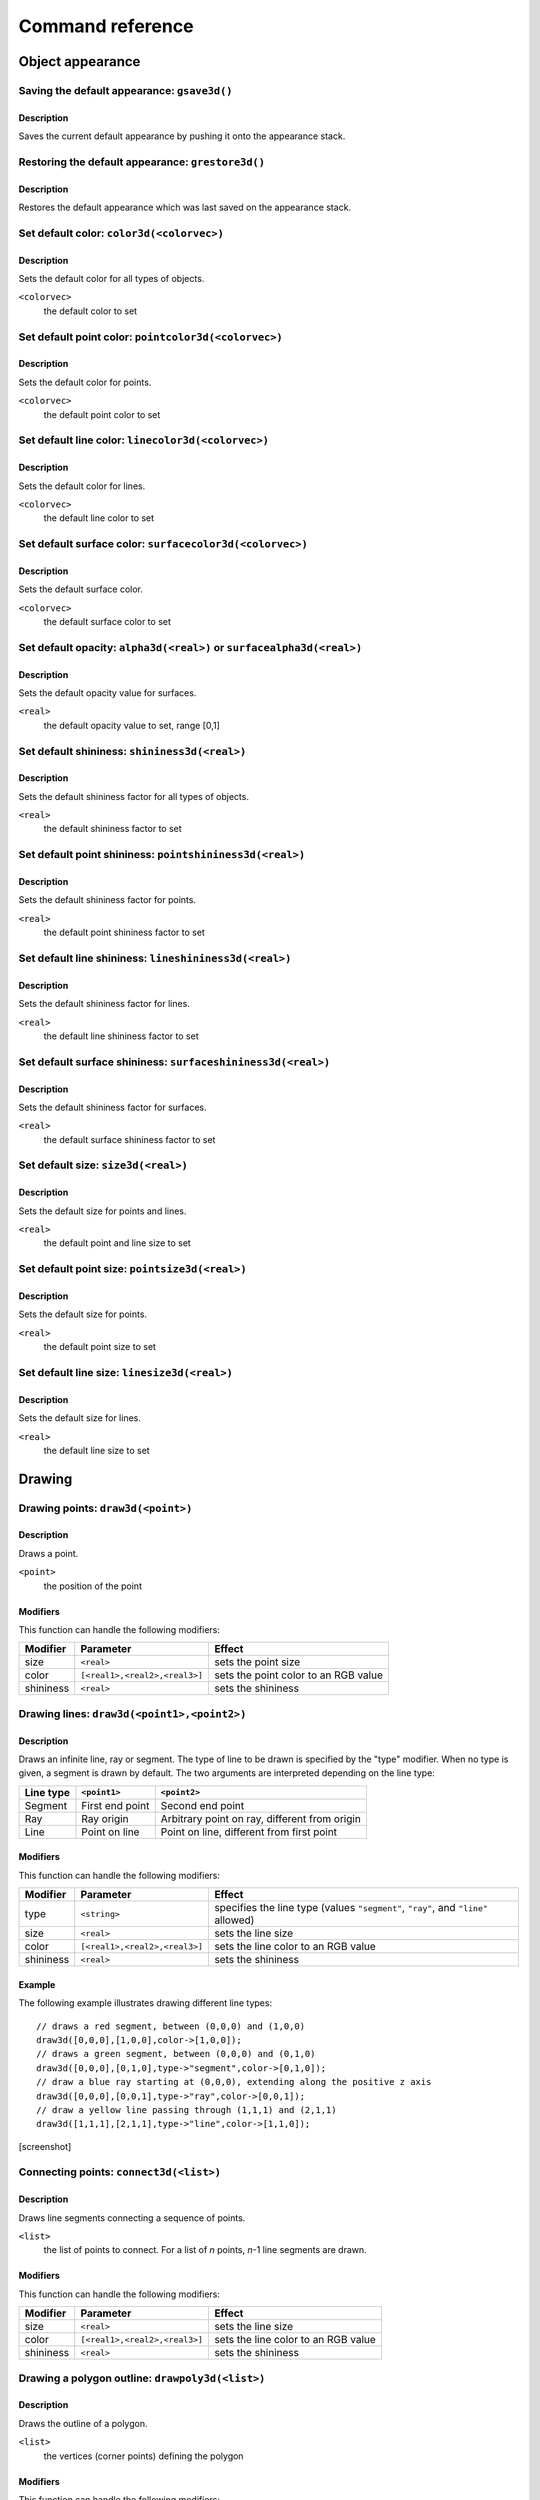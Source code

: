 =================
Command reference
=================

Object appearance
-----------------

Saving the default appearance: ``gsave3d()``
============================================

Description
~~~~~~~~~~~

Saves the current default appearance by pushing it onto the appearance stack.

Restoring the default appearance: ``grestore3d()``
==================================================

Description
~~~~~~~~~~~

Restores the default appearance which was last saved on the appearance stack.

Set default color: ``color3d(<colorvec>)``
==========================================

Description
~~~~~~~~~~~

Sets the default color for all types of objects.

``<colorvec>``
  the default color to set

Set default point color: ``pointcolor3d(<colorvec>)``
=====================================================

Description
~~~~~~~~~~~

Sets the default color for points.

``<colorvec>``
  the default point color to set

Set default line color: ``linecolor3d(<colorvec>)``
====================================================

Description
~~~~~~~~~~~

Sets the default color for lines.

``<colorvec>``
  the default line color to set

Set default surface color: ``surfacecolor3d(<colorvec>)``
=========================================================

Description
~~~~~~~~~~~

Sets the default surface color.

``<colorvec>``
  the default surface color to set

Set default opacity: ``alpha3d(<real>)`` or ``surfacealpha3d(<real>)``
======================================================================

Description
~~~~~~~~~~~

Sets the default opacity value for surfaces.

``<real>``
  the default opacity value to set, range [0,1]

Set default shininess: ``shininess3d(<real>)``
================================================

Description
~~~~~~~~~~~

Sets the default shininess factor for all types of objects.

``<real>``
  the default shininess factor to set

Set default point shininess: ``pointshininess3d(<real>)``
===========================================================

Description
~~~~~~~~~~~

Sets the default shininess factor for points.

``<real>``
  the default point shininess factor to set

Set default line shininess: ``lineshininess3d(<real>)``
=======================================================

Description
~~~~~~~~~~~

Sets the default shininess factor for lines.

``<real>``
  the default line shininess factor to set

Set default surface shininess: ``surfaceshininess3d(<real>)``
=============================================================

Description
~~~~~~~~~~~

Sets the default shininess factor for surfaces.

``<real>``
  the default surface shininess factor to set

Set default size: ``size3d(<real>)``
====================================

Description
~~~~~~~~~~~

Sets the default size for points and lines.

``<real>``
  the default point and line size to set

Set default point size: ``pointsize3d(<real>)``
===============================================

Description
~~~~~~~~~~~

Sets the default size for points.

``<real>``
  the default point size to set

Set default line size: ``linesize3d(<real>)``
=============================================

Description
~~~~~~~~~~~

Sets the default size for lines.

``<real>``
  the default line size to set


Drawing
-------

Drawing points: ``draw3d(<point>)``
===================================

Description
~~~~~~~~~~~

Draws a point.

``<point>``
  the position of the point

Modifiers
~~~~~~~~~

This function can handle the following modifiers:

========= ============================= =======================================
Modifier  Parameter                     Effect
========= ============================= =======================================
size      ``<real>``                    sets the point size
color     ``[<real1>,<real2>,<real3>]`` sets the point color to an RGB value
shininess ``<real>``                    sets the shininess
========= ============================= =======================================


Drawing lines: ``draw3d(<point1>,<point2>)``
============================================

Description
~~~~~~~~~~~

Draws an infinite line, ray or segment. The type of line to be drawn is
specified by the "type" modifier. When no type is given, a segment is drawn by
default. The two arguments are interpreted depending on the line type:

=========  ===============  =============================================
Line type  ``<point1>``     ``<point2>``
=========  ===============  =============================================
Segment    First end point  Second end point
Ray        Ray origin       Arbitrary point on ray, different from origin
Line       Point on line    Point on line, different from first point
=========  ===============  =============================================

Modifiers
~~~~~~~~~

This function can handle the following modifiers:

========= ============================= =======================================
Modifier  Parameter                     Effect
========= ============================= =======================================
type      ``<string>``                  specifies the line type (values
                                        ``"segment"``, ``"ray"``, and ``"line"``
                                        allowed)
size      ``<real>``                    sets the line size
color     ``[<real1>,<real2>,<real3>]`` sets the line color to an RGB value
shininess ``<real>``                    sets the shininess
========= ============================= =======================================

Example
~~~~~~~

The following example illustrates drawing different line types::

  // draws a red segment, between (0,0,0) and (1,0,0)
  draw3d([0,0,0],[1,0,0],color->[1,0,0]);
  // draws a green segment, between (0,0,0) and (0,1,0)
  draw3d([0,0,0],[0,1,0],type->"segment",color->[0,1,0]);
  // draw a blue ray starting at (0,0,0), extending along the positive z axis
  draw3d([0,0,0],[0,0,1],type->"ray",color->[0,0,1]);
  // draw a yellow line passing through (1,1,1) and (2,1,1)
  draw3d([1,1,1],[2,1,1],type->"line",color->[1,1,0]);

[screenshot]

Connecting points: ``connect3d(<list>)``
========================================

Description
~~~~~~~~~~~

Draws line segments connecting a sequence of points.

``<list>``
  the list of points to connect. For a list of *n* points, *n*-1 line segments
  are drawn.

Modifiers
~~~~~~~~~

This function can handle the following modifiers:

========= ============================= =======================================
Modifier  Parameter                     Effect
========= ============================= =======================================
size      ``<real>``                    sets the line size
color     ``[<real1>,<real2>,<real3>]`` sets the line color to an RGB value
shininess ``<real>``                    sets the shininess
========= ============================= =======================================

Drawing a polygon outline: ``drawpoly3d(<list>)``
=================================================

Description
~~~~~~~~~~~

Draws the outline of a polygon.

``<list>``
  the vertices (corner points) defining the polygon

Modifiers
~~~~~~~~~

This function can handle the following modifiers:

========= ============================= =======================================
Modifier  Parameter                     Effect
========= ============================= =======================================
size      ``<real>``                    sets the line size
color     ``[<real1>,<real2>,<real3>]`` sets the line color to an RGB value
shininess ``<real>``                    sets the shininess
========= ============================= =======================================

Drawing a filled polygon: ``fillpoly3d(<list>)``
================================================

Description
~~~~~~~~~~~

Draws a filled polygon.

``<list>``
  the vertices (corner points) defining the polygon

Modifiers
~~~~~~~~~

This function can handle the following modifiers:

========= ============================= =======================================
Modifier  Parameter                     Effect
========= ============================= =======================================
size      ``<real>``                    sets the surface size
color     ``[<real1>,<real2>,<real3>]`` sets the surface color to an RGB value
shininess ``<real>``                    sets the shininess
alpha     ``<real>``                    sets the opacity
========= ============================= =======================================

Drawing a filled polygon with custom normals: ``fillpoly3d(<list1>,<list2>)``
=============================================================================

Description
~~~~~~~~~~~

Draws a filled polygon with user-defined normals.

``<list1>``
  the vertices (corner points) defining the polygon

``<list2>``
  the normal vectors of the polygon's vertices. The lengths of ``<list1>`` and
  ``<list2>`` must match.

Modifiers
~~~~~~~~~

This function can handle the following modifiers:

========= ============================= =======================================
Modifier  Parameter                     Effect
========= ============================= =======================================
size      ``<real>``                    sets the surface size
color     ``[<real1>,<real2>,<real3>]`` sets the surface color to an RGB value
shininess ``<real>``                    sets the shininess
alpha     ``<real>``                    sets the opacity
========= ============================= =======================================

Drawing a filled circle: ``fillcircle3d(<point>,<vec>,<real>)``
===============================================================

Description
~~~~~~~~~~~

Draws a filled circle.

``<point>``
  the center of the circle

``<vec>``
  the normal vector of the circle

``<real>``
  the radius of the circle

Modifiers
~~~~~~~~~

This function can handle the following modifiers:

========= ============================= =======================================
Modifier  Parameter                     Effect
========= ============================= =======================================
size      ``<real>``                    sets the surface size
color     ``[<real1>,<real2>,<real3>]`` sets the surface color to an RGB value
shininess ``<real>``                    sets the shininess
alpha     ``<real>``                    sets the opacity
========= ============================= =======================================

Drawing a sphere: ``drawsphere3d(<point>,<real>)``
==================================================

Description
~~~~~~~~~~~

Draws a sphere.

``<point>``
  the center of the sphere

``<real>``
  the radius of the sphere

Modifiers
~~~~~~~~~

This function can handle the following modifiers:

========= ============================= =======================================
Modifier  Parameter                     Effect
========= ============================= =======================================
size      ``<real>``                    sets the surface size
color     ``[<real1>,<real2>,<real3>]`` sets the surface color to an RGB value
shininess ``<real>``                    sets the shininess
alpha     ``<real>``                    sets the opacity
========= ============================= =======================================

.. _mesh3d(<int1>,<int2>,<list>):

Drawing a mesh: ``mesh3d(<int1>,<int2>,<list>)``
================================================

Description
~~~~~~~~~~~

Draws a grid-based mesh. The vertices are organized in a regular grid of *m*
rows and *n* columns. Neighbouring vertices in a row or column are connected by
edges. Quadliteral faces are formed by combining the edges of each grid cell.
To simplify the rendering of meshes, each quadliteral face is split along one of
its diagonals into two triangles.

The behaviour at the borders of the surface can be specified by the "topology"
modifier. When this modifier is not present, an open topology is assumed.

============= =================================================================
Topology      Description
============= =================================================================
Open          No additional edges or faces, resulting in a total total of
              :math:`(m-1)\times(n-1)` quadliteral faces. The surface has two
              sides and one border.
Close rows    Additional edges are introduced connecting the first and last
              vertex of each row. Also corresponding faces are generated,
              resulting in a total of :math:`(m-1)\times n` quadliteral faces.
              The surface has two sides and two borders.
Close columns Additional edges are introduced connecting the first and last
              vertex of each column. Also corresponding faces are generated,
              resulting in a total of :math:`m\times(n-1)` quadliteral faces.
              The surface has two sides and two borders.
Close both    Additional edges are introduced connecting the first and last
              vertex of each row as well as the first and last vertex of each
              column. Also corresponding faces are generated, resulting in a
              total of :math:`m \times n` quadliteral faces. The surface has two
              sides and no border.
============= =================================================================

The way surface normals are computed is specified by the "normaltype" modifier.
When this modifier is not present, per face normals are computed.

============ ==================================================================
Normal type  Description
============ ==================================================================
Per face     The normal at each surface point is the normal of the triangular
             face it belongs to. This can result in shading discontinuities
             along face edges, revealing the underlying grid structure.
Per vertex   The normal at each grid vertex is the average normal of the
             adjacent faces. For all other surface points the normal is computed
             by taking the three normals of the grid vertices forming the
             triangular face the point belongs to, and doing a linear
             combination of them with the barycentric coordinates of the point
             as coefficients. This results in smooth shading, hiding the
             underlying grid structure to a certain degree.
============ ==================================================================

``<int1>``
  the number of grid rows, *m*

``<int2>``
  the number of grid columns, *n*

``<list>``
  the vertices of the grid, in row-major order. The length of this list must
  equal :math:`m \times n`.

Modifiers
~~~~~~~~~

This function can handle the following modifiers:

=========== ============================= =====================================
Modifier    Parameter                     Effect
=========== ============================= =====================================
normaltype  ``<string>``                  specifies the normal type (values 
                                          ``"perFace"`` and ``"perVertex"``
                                          allowed)
topology    ``<string>``                  specifies the grid topology (values
                                          ``"open"``, ``"closeRows"``,
                                          ``"closeColumns"``, and
                                          ``"closeBoth"`` allowed)
size        ``<real>``                    sets the surface size
color       ``[<real1>,<real2>,<real3>]`` sets the surface color to an RGB value
shininess   ``<real>``                    sets the shininess
alpha       ``<real>``                    sets the opacity
=========== ============================= =====================================

Example
~~~~~~~

Drawing a mesh with custom normals: ``mesh3d(<int1>,<int2>,<list1>,<list2>)``
=============================================================================

Description
~~~~~~~~~~~

Draws a grid-based mesh with user-defined normals. For a description of how the
grid is formed, refer to `mesh3d(<int1>,<int2>,<list>)`_.

``<int1>``
  the number of grid rows, *m*

``<int2>``
  the number of grid columns, *n*

``<list1>``
  the vertices of the grid, in row-major order. The length of this list must
  equal :math:`m \times n`.

``<list2>``
  the normals for each vertex, in row-major order. The length of this list must
  equal :math:`m \times n`.

Modifiers
~~~~~~~~~

This function can handle the following modifiers:

========= ============================= =======================================
Modifier  Parameter                     Effect
========= ============================= =======================================
topology  ``<string>``                  specifies the grid topology (values
                                        ``"open"``, ``"closeRows"``,
                                        ``"closeColumns"``, and ``"closeBoth"``
                                        allowed)
size      ``<real>``                    sets the surface size
color     ``[<real1>,<real2>,<real3>]`` sets the surface color to an RGB value
shininess ``<real>``                    sets the shininess
alpha     ``<real>``                    sets the opacity
========= ============================= =======================================

Example
~~~~~~~

Lighting and scene appearance
-----------------------------

Set background color: ``background3d(<colorvec>)``
======================================================

Description
~~~~~~~~~~~

Sets the scene background color to an RGB value.

``<colorvec>``
  the scene background color to set

Position the camera: ``lookat3d(<point1>,<point2>,<vec>)``
==========================================================

Description
~~~~~~~~~~~

Sets the position, look at point and up vector of the camera.

``<point1>``
  the position of the camera

``<point2>``
  the look at point of the camera

``<vec>``
  the up vector of the camera

Set field of view: ``fieldofview3d(<real>)``
============================================

Description
~~~~~~~~~~~

Sets the field of view of the camera.

``<real>``
  horizontal field of view of the camera. Must be in range :math:`]0,\pi[`

Set visible depth range: ``depthrange3d(<real1>,<real2>)``
==========================================================

Description
~~~~~~~~~~~

Sets the minimum and maximum camera depth. The camera depth of a point is its
distance to the camera plane (the plane through the camera and orthogonal to the
viewing direction). All objects or parts thereof which don't fall into the
current camera depth range are not visible.

Set rendering hints: ``renderhints3d()``
========================================

Description
~~~~~~~~~~~

Sets hints for various aspects of the rendering process. The rendering hints are
specified by the following four modifiers:

* The "quality" modifier allows to select from a fixed set of predefined quality
  levels. Quality level 0 is the worst quality but needs the least resources.
  The highest quality level is 8, which provides a very good quality at the cost
  of high resource requirements. The predefined quality levels are a simple way
  to influence the overall rendering quality without having to specify seperate
  rendering hints. When the requested quality level is not supported (e.g. due
  to hardware limitations or resource constraints), *Cindy3D* might fall back to
  a lower level.

* .. _render mode:

  The "renderMode" modifier specifies how the objects are rendered. When it is
  "simple", all objects are rendered as triangle meshes. In this modethe shading
  is done per vertex, resulting in shading artifacts. When the render mode is 
  set to "raycasted", points, lines, and spheres are rendered as continuous
  surfaces using ray casting. Also the shading is done per pixel. The
  "raycasted" render mode produces higher quality results, but might be slower
  depending on the graphics hardware.

* The "screenError" modifier sets the allowed screen space error for the level
  of detail algorithm. In the "simple" `render mode`_, points, lines, and
  spheres are approximated by triangle meshes. As an optimization, small or far
  away objects are represented by meshes with fewer triangles to reduce
  rendering time. This is called "level of detail". *Cindy3D* uses a fixed
  number of triangle meshes with different triangle counts for each primitive
  type. To determine which of these meshes to draw for a specific primitive,
  each mesh is virtually projected onto the screen and the maximum triangle size
  in pixels is measured. The smallest mesh for which the maximum projected
  triangle size is below the "screenError" is then used for rendering the
  primitive. This means that lower values of "screenError" result in higher
  quality, at the cost of rendering time.

  This modifier has no effect when used in conjunction with the "raycasted"
  `render mode`_.

* The "samplingRate" modifier influences the smoothness of object silhouettes.
  The sampling rate defines the number of samples that are taken for each pixel
  of the output image. The final pixel color is an average of all its samples.
  The higher the sampling rate, the smoother the object silhouettes appear, at
  the cost of increased memory and time consumption. When the requested sampling
  rate is not supported (e.g. due to hardware limitations or resource
  constraints), *Cindy3D* might fall back to a lower sampling rate.

Modifiers
~~~~~~~~~

The function can handle the following modifiers:

============= ============ ====================================================
Modifier      Parameter    Effect
============= ============ ====================================================
quality       ``<int>``    selects one of the predefined quality levels (values
                           in [0,8] allowed)
renderMode    ``<string>`` sets the rendering mode (values ``"simple"`` and
                           ``"raycasted"`` allowed)
samplingRate  ``<int>``    sets the number of samples taken per pixel (integer
                           values from 1)
screenError   ``<real>``   specifies maximum allowed screen space error in
                           pixels (must be larger than 0)
============= ============ ====================================================

Set up a point light: ``pointlight3d(<int>)``
=============================================

Description
~~~~~~~~~~~

Creates or modifies a point light source. If the light source at the given index
is already a point light, overrides the properties specified by the modifiers
and enables the light. Otherwise, replaces the light source at the given index
by a new point light with the properties from the modifiers. In absence of a
modifier, its default value is used.

``<int>``
  light source index. Must be in range [0,7].

Modifiers
~~~~~~~~~

The function can handle the following modifiers:

======== ============================= ========================================
Modifier Parameter                     Effect
======== ============================= ========================================
ambient  ``[<real1>,<real2>,<real3>]`` sets the ambient light color to an RGB
                                       value (default: [0,0,0])
diffuse  ``[<real1>,<real2>,<real3>]`` sets the diffuse light color to an RGB
                                       value (default: [1,1,1])
specular ``[<real1>,<real2>,<real3>]`` sets the specular light color to an RGB
                                       value (default: [1,1,1])
position ``<point>``                   sets the light position
                                       (default: [0,0,0])
frame    ``<string>``                  specifies whether the position is
                                       relative to the camera frame or absolute
                                       (values ``"camera"`` and ``"world"``
                                       allowed, default: ``"camera"``)
======== ============================= ========================================

Set up a directional light: ``directionallight3d(<int>)``
=========================================================

Description
~~~~~~~~~~~

Creates or modifies a directional light source. If the light source at the given
index is already a directional light, overrides the properties specified by the
modifiers and enables the light. Otherwise, replaces the light source at the
given index by a new directional light with the properties from the modifiers.
In absence of a modifier, its default value is used.

``<int>``
  light source index. Must be in range [0,7].

Modifiers
~~~~~~~~~

This function can handle the following modifiers:

========= ============================= =======================================
Modifier  Parameter                     Effect
========= ============================= =======================================
ambient   ``[<real1>,<real2>,<real3>]`` sets the ambient light color to an RGB
                                        value (default: [0,0,0])
diffuse   ``[<real1>,<real2>,<real3>]`` sets the diffuse light color to an RGB
                                        value (default: [1,1,1])
specular  ``[<real1>,<real2>,<real3>]`` sets the specular light color to an RGB
                                        value (default: [1,1,1])
direction ``<vec>``                     sets the light direction (default:
                                        [0,-1,0])
frame     ``<string>``                  specifies whether the direction is
                                        relative to the camera frame or
                                        absolute (values ``"camera"`` and
                                        ``"world"`` allowed, default:
                                        ``"camera"``)
========= ============================= =======================================

Set up a spot light: ``spotlight3d(<int>)``
===========================================

Description
~~~~~~~~~~~

Creates or modifies a spot light source. If the light source at the given index
is already a spot light, overrides the properties specified by the modifiers and
enables the light. Otherwise, replaces the light source at the given index by a
new directional light with the properties from the modifiers. In absence of a
modifier, its default value is used.

``<int>``
  light source index. Must be in range [0,7].

Modifiers
~~~~~~~~~

This function can handle the following modifiers:

=========== ============================= =====================================
Modifier    Parameter                     Effect
=========== ============================= =====================================
ambient     ``[<real1>,<real2>,<real3>]`` sets the ambient light color to an RGB
                                          value (default: [0,0,0])
diffuse     ``[<real1>,<real2>,<real3>]`` sets the diffuse light color to an RGB
                                          value (default: [1,1,1])
specular    ``[<real1>,<real2>,<real3>]`` sets the specular light color to an
                                          RGB value (default: [1,1,1])
position    ``<point>``                   sets the light position (default:
                                          [0,0,0])
direction   ``<vec>``                     sets the light direction (default:
                                          [0,-1,0])
cutoffAngle ``<real>``                    sets the cutoff angle of the spot cone
                                          (in radians, values in
                                          :math:`[0,\frac\pi2]` allowed, default:
                                          :math:`\frac\pi4`)
exponent    ``<real>``                    sets the attenuation exponent (values
                                          in [0,128] allowed, default: 0)
frame       ``<string>``                  specifies whether position and
                                          direction are relative to the camera
                                          frame or absolute (values ``"camera"``
                                          and ``"world"`` allowed, default:
                                          ``"camera"``)
=========== ============================= =====================================

Disable a light source: ``disablelight3d(<int>)``
=================================================

Description
~~~~~~~~~~~

Disables the light at the given index.

``<int>``
  light source index. Must be in range [0,7].
